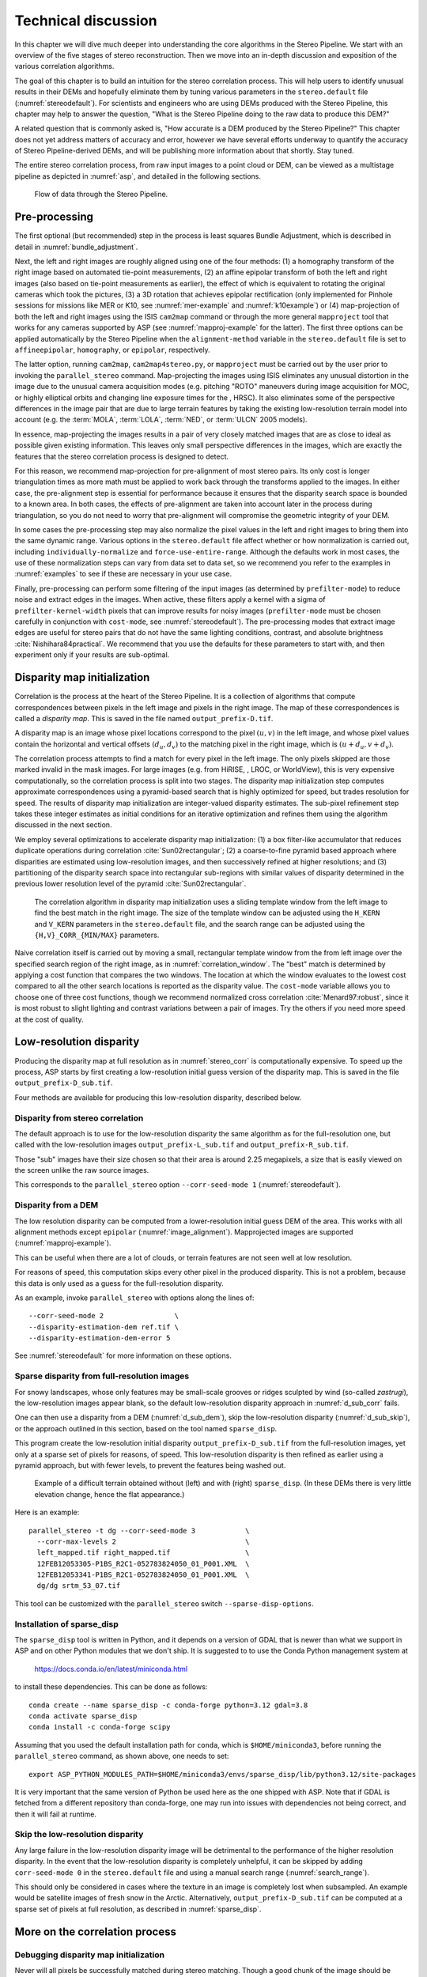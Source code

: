 .. _correlation:

Technical discussion
====================

In this chapter we will dive much deeper into understanding the core
algorithms in the Stereo Pipeline. We start with an overview of the five
stages of stereo reconstruction. Then we move into an in-depth
discussion and exposition of the various correlation algorithms.

The goal of this chapter is to build an intuition for the stereo
correlation process. This will help users to identify unusual results in
their DEMs and hopefully eliminate them by tuning various parameters in
the ``stereo.default`` file (:numref:`stereodefault`). For scientists and
engineers who are using DEMs produced with the Stereo Pipeline, this
chapter may help to answer the question, "What is the Stereo Pipeline
doing to the raw data to produce this DEM?"

A related question that is commonly asked is, "How accurate is a DEM
produced by the Stereo Pipeline?" This chapter does not yet address
matters of accuracy and error, however we have several efforts underway
to quantify the accuracy of Stereo Pipeline-derived DEMs, and will be
publishing more information about that shortly. Stay tuned.

The entire stereo correlation process, from raw input images to a point
cloud or DEM, can be viewed as a multistage pipeline as depicted in
:numref:`asp`, and detailed in the following sections.

.. figure:: images/asp.png
   :alt: Flow of data through the Stereo Pipeline.
   :name: asp

   Flow of data through the Stereo Pipeline.

Pre-processing
--------------

The first optional (but recommended) step in the process is least
squares Bundle Adjustment, which is described in detail in
:numref:`bundle_adjustment`.

Next, the left and right images are roughly aligned using one of
the four methods: (1) a homography transform of the right image
based on automated tie-point measurements, (2) an affine epipolar
transform of both the left and right images (also based on tie-point
measurements as earlier), the effect of which is equivalent to
rotating the original cameras which took the pictures, (3) a 3D
rotation that achieves epipolar rectification (only implemented for
Pinhole sessions for missions like MER or K10, see
:numref:`mer-example` and :numref:`k10example`) or (4)
map-projection of both the left and right images using the ISIS
``cam2map`` command or through the more general ``mapproject`` tool
that works for any cameras supported by ASP (see :numref:`mapproj-example`
for the latter). The first three options can be applied automatically
by the Stereo Pipeline when the ``alignment-method`` variable in
the ``stereo.default`` file is set to ``affineepipolar``, ``homography``,
or ``epipolar``, respectively.

The latter option, running ``cam2map``, ``cam2map4stereo.py``, or
``mapproject`` must be carried out by the user prior to invoking the
``parallel_stereo`` command. Map-projecting the images using ISIS eliminates any
unusual distortion in the image due to the unusual camera acquisition
modes (e.g. pitching "ROTO" maneuvers during image acquisition for MOC,
or highly elliptical orbits and changing line exposure times for the ,
HRSC). It also eliminates some of the perspective differences in the
image pair that are due to large terrain features by taking the existing
low-resolution terrain model into account (e.g. the :term:`MOLA`, :term:`LOLA`,
:term:`NED`, or :term:`ULCN` 2005 models).

In essence, map-projecting the images results in a pair of very closely
matched images that are as close to ideal as possible given existing
information. This leaves only small perspective differences in the
images, which are exactly the features that the stereo correlation
process is designed to detect.

For this reason, we recommend map-projection for pre-alignment of most
stereo pairs. Its only cost is longer triangulation times as more math
must be applied to work back through the transforms applied to the
images. In either case, the pre-alignment step is essential for
performance because it ensures that the disparity search space is
bounded to a known area. In both cases, the effects of pre-alignment are
taken into account later in the process during triangulation, so you do
not need to worry that pre-alignment will compromise the geometric
integrity of your DEM.

In some cases the pre-processing step may also normalize the pixel
values in the left and right images to bring them into the same
dynamic range. Various options in the ``stereo.default`` file affect
whether or how normalization is carried out, including
``individually-normalize`` and ``force-use-entire-range``. Although
the defaults work in most cases, the use of these normalization
steps can vary from data set to data set, so we recommend you refer
to the examples in :numref:`examples` to see if these are necessary
in your use case.

Finally, pre-processing can perform some filtering of the input
images (as determined by ``prefilter-mode``) to reduce noise and
extract edges in the images.  When active, these filters apply a
kernel with a sigma of ``prefilter-kernel-width`` pixels that can
improve results for noisy images (``prefilter-mode`` must be chosen
carefully in conjunction with ``cost-mode``, see :numref:`stereodefault`).
The pre-processing modes that extract image edges are useful for
stereo pairs that do not have the same lighting conditions, contrast,
and absolute brightness :cite:`Nishihara84practical`. We recommend
that you use the defaults for these parameters to start with, and
then experiment only if your results are sub-optimal.

.. _stereo_corr:

Disparity map initialization
----------------------------

Correlation is the process at the heart of the Stereo Pipeline. It is a
collection of algorithms that compute correspondences between pixels in
the left image and pixels in the right image. The map of these
correspondences is called a *disparity map*.  This is saved
in the file named ``output_prefix-D.tif``.

A disparity map is an image whose pixel locations correspond to the pixel
:math:`(u,v)` in the left image, and whose pixel values contain the horizontal
and vertical offsets :math:`(d_u, d_v)` to the matching pixel in the right
image, which is :math:`(u+d_u, v+d_v)`.

The correlation process attempts to find a match for every pixel in the
left image. The only pixels skipped are those marked invalid in the mask
images. For large images (e.g. from HiRISE, , LROC, or WorldView), this
is very expensive computationally, so the correlation process is split
into two stages. The disparity map initialization step computes
approximate correspondences using a pyramid-based search that is highly
optimized for speed, but trades resolution for speed. The results of
disparity map initialization are integer-valued disparity estimates. The
sub-pixel refinement step takes these integer estimates as initial
conditions for an iterative optimization and refines them using the
algorithm discussed in the next section.

We employ several optimizations to accelerate disparity map
initialization: (1) a box filter-like accumulator that reduces duplicate
operations during correlation :cite:`Sun02rectangular`; (2)
a coarse-to-fine pyramid based approach where disparities are estimated
using low-resolution images, and then successively refined at higher
resolutions; and (3) partitioning of the disparity search space into
rectangular sub-regions with similar values of disparity determined in
the previous lower resolution level of the pyramid
:cite:`Sun02rectangular`.

.. figure:: images/correlation/correlation_400px.png
   :name: correlation_window
   :alt: Correlation example

   The correlation algorithm in disparity map initialization uses a
   sliding template window from the left image to find the best match in
   the right image. The size of the template window can be adjusted
   using the ``H_KERN`` and ``V_KERN`` parameters in the
   ``stereo.default`` file, and the search range can be adjusted using
   the ``{H,V}_CORR_{MIN/MAX}`` parameters.

Naive correlation itself is carried out by moving a small, rectangular
template window from the from left image over the specified search
region of the right image, as in :numref:`correlation_window`. The
"best" match is determined by applying a cost function that compares the
two windows. The location at which the window evaluates to the lowest
cost compared to all the other search locations is reported as the
disparity value. The ``cost-mode`` variable allows you to choose one of
three cost functions, though we recommend normalized cross correlation
:cite:`Menard97:robust`, since it is most robust to slight
lighting and contrast variations between a pair of images. Try the
others if you need more speed at the cost of quality.

.. _d_sub:

Low-resolution disparity
------------------------

Producing the disparity map at full resolution as in :numref:`stereo_corr` is
computationally expensive. To speed up the process, ASP starts by first creating
a low-resolution initial guess version of the disparity map. This is saved
in the file ``output_prefix-D_sub.tif``. 

Four methods are available for producing this low-resolution disparity,
described below.

.. _d_sub_corr:

Disparity from stereo correlation
~~~~~~~~~~~~~~~~~~~~~~~~~~~~~~~~~

The default approach is to use for the low-resolution disparity the same
algorithm as for the full-resolution one, but called with the low-resolution
images ``output_prefix-L_sub.tif`` and ``output_prefix-R_sub.tif``. 

Those "sub" images have their size chosen so that their area is around 2.25
megapixels, a size that is easily viewed on the screen unlike the raw source
images. 

This corresponds to the ``parallel_stereo`` option ``--corr-seed-mode 1``
(:numref:`stereodefault`).

.. _d_sub_dem:

Disparity from a DEM
~~~~~~~~~~~~~~~~~~~~

The low resolution disparity can be computed from a lower-resolution initial
guess DEM of the area. This works with all alignment methods except ``epipolar``
(:numref:`image_alignment`). Mapprojected images are supported
(:numref:`mapproj-example`).

This can be useful when there are a lot of clouds, or terrain features are not seen
well at low resolution.

For reasons of speed, this computation skips every other pixel in the produced
disparity. This is not a problem, because this data is only used as a guess for
the full-resolution disparity. 

As an example, invoke ``parallel_stereo`` with options along the lines of::

   --corr-seed-mode 2                 \
   --disparity-estimation-dem ref.tif \
   --disparity-estimation-dem-error 5 

See :numref:`stereodefault` for more information on these options.

.. _sparse_disp:

Sparse disparity from full-resolution images
~~~~~~~~~~~~~~~~~~~~~~~~~~~~~~~~~~~~~~~~~~~~

For snowy landscapes, whose only features may be small-scale grooves or ridges
sculpted by wind (so-called *zastrugi*), the low-resolution images appear blank,
so the default low-resolution disparity approach in :numref:`d_sub_corr` fails.

One can then use a disparity from a DEM (:numref:`d_sub_dem`), skip the
low-resolution disparity (:numref:`d_sub_skip`), or the approach outlined in
this section, based on the tool named ``sparse_disp``.

This program create the low-resolution initial disparity
``output_prefix-D_sub.tif`` from the full-resolution images, yet only at a
sparse set of pixels for reasons, of speed. This low-resolution disparity is
then refined as earlier using a pyramid approach, but with fewer levels,
to prevent the features being washed out.

.. figure:: images/examples/sparse_disp.png
   :name: fig:sparse-disp-example
   :figwidth: 100%

   Example of a difficult terrain obtained without (left) and with (right)
   ``sparse_disp``. (In these DEMs there is very little elevation change,
   hence the flat appearance.)

Here is an example:

::

    parallel_stereo -t dg --corr-seed-mode 3            \
      --corr-max-levels 2                               \
      left_mapped.tif right_mapped.tif                  \
      12FEB12053305-P1BS_R2C1-052783824050_01_P001.XML  \
      12FEB12053341-P1BS_R2C1-052783824050_01_P001.XML  \
      dg/dg srtm_53_07.tif

This tool can be customized with the ``parallel_stereo`` switch
``--sparse-disp-options``. 

Installation of sparse_disp
~~~~~~~~~~~~~~~~~~~~~~~~~~~

The ``sparse_disp`` tool is written in Python, and it depends on a
version of GDAL that is newer than what we support in ASP and on other
Python modules that we don't ship. It is suggested to to use the Conda
Python management system at

  https://docs.conda.io/en/latest/miniconda.html

to install these dependencies. This can be done as follows::

    conda create --name sparse_disp -c conda-forge python=3.12 gdal=3.8
    conda activate sparse_disp
    conda install -c conda-forge scipy

Assuming that you used the default installation path for ``conda``, which is
``$HOME/miniconda3``, before running the ``parallel_stereo`` command, as shown
above, one needs to set::

    export ASP_PYTHON_MODULES_PATH=$HOME/miniconda3/envs/sparse_disp/lib/python3.12/site-packages

It is very important that the same version of Python be used here as
the one shipped with ASP. Note that if GDAL is fetched from a
different repository than conda-forge, one may run into issues with
dependencies not being correct, and then it will fail at runtime.

.. _d_sub_skip:

Skip the low-resolution disparity
~~~~~~~~~~~~~~~~~~~~~~~~~~~~~~~~~

Any large failure in the low-resolution disparity image will be detrimental to
the performance of the higher resolution disparity.  In the event that the
low-resolution disparity is completely unhelpful, it can be skipped by adding
``corr-seed-mode 0`` in the ``stereo.default`` file and using a manual search
range (:numref:`search_range`). 

This should only be considered in cases where the texture in an image is
completely lost when subsampled.  An example would be satellite images of fresh
snow in the Arctic. Alternatively, ``output_prefix-D_sub.tif`` can be computed
at a sparse set of pixels at full resolution, as described in
:numref:`sparse_disp`.

More on the correlation process
-------------------------------

Debugging disparity map initialization
~~~~~~~~~~~~~~~~~~~~~~~~~~~~~~~~~~~~~~

Never will all pixels be successfully matched during stereo matching.
Though a good chunk of the image should be correctly processed. If you
see large areas where matching failed, this could be due to a variety of
reasons:

-  In regions where the images do not overlap, there should be no valid
   matches in the disparity map.

-  Match quality may be poor in regions of the images that have
   different lighting conditions, contrast, or specular properties of
   the surface.

-  Areas that have image content with very little texture or extremely
   low contrast may have an insufficient signal to noise ratio, and will
   be rejected by the correlator.

-  Areas that are highly distorted due to different image perspective,
   such as crater and canyon walls, may exhibit poor matching
   performance. This could also be due to failure of the preprocessing
   step in aligning the images. The correlator can not match images that
   are rotated differently from each other or have different
   scale/resolution. Mapprojection is used to at least partially rectify
   these issues (:numref:`mapproj-example`).

Bad matches, often called "blunders" or "artifacts" are also common, and
can happen for many of the same reasons listed above. The Stereo
Pipeline does its best to automatically detect and eliminate these
blunders, but the effectiveness of these outlier rejection strategies
does vary depending on the quality of the input images.

When tuning up your ``stereo.default`` file, you will find that it is
very helpful to look at the raw output of the disparity map
initialization step. This can be done using the ``disparitydebug`` tool,
which converts the ``output_prefix-D.tif`` file into a pair of normal
images that contain the horizontal and vertical components of disparity.
You can open these in a standard image viewing application and see
immediately which pixels were matched successfully, and which were not.
Stereo matching blunders are usually also obvious when inspecting these
images. With a good intuition for the effects of various
``stereo.default`` parameters and a good intuition for reading the
output of ``disparitydebug``, it is possible to quickly identify and
address most problems.

If you are seeing too many holes in your disparity images, one option
that may give good results is to increase the size of the correlation
kernel used by ``stereo_corr`` with the ``--corr-kernel`` option.
Increasing the kernel size will increase the processing time but should
help fill in regions of the image where no match was found.

.. figure:: images/correlation/stereo_corr_box_compare.png
   :name: corr-kernel-size-effect
   :alt: Correlation Kernel Size

   The effect of increasing the correlation kernel size from 35 (left)
   to 75 (right). This location is covered in snow and several regions
   lack texture for the correlator to use but a large kernel increases
   the chances of finding useful texture for a given pixel.

.. figure:: images/correlation/quantile_filter_result.png
   :name: quantile-filtering-effect
   :alt: Quantile Filtering

   The effect of using the ``rm-quantile`` filtering option in
   ``stereo_corr``. In the left image there are a series of high
   disparity "islands" at the bottom of the image. In the right image
   quantile filtering has removed those islands while leaving the rest
   of the image intact.

.. _search_range:

Search range determination
~~~~~~~~~~~~~~~~~~~~~~~~~~

In some circumstances, the low-resolution disparity ``D_sub.tif`` may
fail to get computed, or it may be inaccurate. This can happen for
example if only very small features are present in the original images,
and they disappear during the resampling that is necessary to obtain
``D_sub.tif``. In this case, it is possible to set ``corr-seed-mode`` to
0, and manually set a search range to use for full-resolution
correlation via the parameter ``corr-search``. In ``stereo.default``
(:numref:`stereodefault`) this parameter's entry will look like::

           corr-search -80 -2 20 2

The exact values to use with this option you'll have to discover
yourself. These four numbers represent the horizontal
minimum boundary, vertical minimum boundary, horizontal maximum
boundary, and finally the horizontal maximum boundary within which we
will search for the disparity during correlation.

It can be tricky to select a good search range. That's why the best
way is to let ``parallel_stereo`` perform an automated determination.
If you think that you can do a better estimate of the search range,
take look at what search ranges ``stereo_corr`` prints in the log files
in the output directory, and examine the intermediate disparity images
using the ``disparitydebug`` program, to figure out which search
directions can be expanded or contracted. The output images will
clearly show good data or bad data depending on whether the search
range is correct.

The worst case scenario is to determine the search range manually. The
aligned ``L.tif`` and ``R.tif`` images (:numref:`outputfiles`) can be
opened in ``stereo_gui`` (:numref:`stereo_gui`), and the coordinates
of points that can be matched visually can be compared. Click on a
pixel to have its coordinates printed in the terminal. Subtract row
and column locations of a feature in the first image from the
locations of the same feature in the second image, and this will yield
offsets that can be used in the search range. Make several of these
offset measurements (for example, for features at higher and then
lower elevations), and use them to define a row and column bounding
box, then expand this by 50% and use it for ``corr-search``. This will
produce good results in most cases.

If the search range produced automatically from the low-resolution
disparity is too big, perhaps due to outliers, it can be tightened
with either ``--max-disp-spread`` or ``--corr-search-limit``, before
continuing with full-resolution correlation (:numref:`stereodefault`).
But note that for very steep terrains and no use of mapprojection a
large search range is expected, and tightening it too much may result
in an inaccurate disparity.

.. _subpixel:

Sub-pixel refinement
--------------------

Once disparity map initialization is complete, every pixel in the
disparity map will either have an estimated disparity value, or it will
be marked as invalid. All valid pixels are then adjusted in the
sub-pixel refinement stage based on the ``subpixel-mode`` setting.

The first mode is parabola-fitting sub-pixel refinement
(``subpixel-mode 1``). This technique fits a 2D parabola to points on
the correlation cost surface in an 8-connected neighborhood around the
cost value that was the "best" as measured during disparity map
initialization. The parabola's minimum can then be computed analytically
and taken as as the new sub-pixel disparity value.

This method is easy to implement and extremely fast to compute, but it
exhibits a problem known as pixel-locking: the sub-pixel disparities
tend toward their integer estimates and can create noticeable "stair
steps" on surfaces that should be smooth
:cite:`Stein06:attenuating,Szeliski03sampling`. See for
example :numref:`parabola_subpixel`.
Furthermore, the parabola subpixel mode is not capable of refining a
disparity estimate by more than one pixel, so although it produces
smooth disparity maps, these results are not much more accurate than the
results that come out of the disparity map initialization in the first
place. However, the speed of this method makes it very useful as a
"draft" mode for quickly generating a DEM for visualization (i.e.
non-scientific) purposes. It is also beneficial in the event that a user
will simply downsample their DEM after generation in Stereo Pipeline.

.. figure:: images/correlation/parabola_results.png
  :name: parabola_subpixel

  Left: Input images.  Center: results using the parabola draft
  subpixel mode (subpixel-mode = 1). Right: results using the Bayes
  EM high quality subpixel mode (subpixel-mode = 2).


For high quality results, we recommend ``subpixel-mode 2``: the Bayes EM
weighted affine adaptive window correlator. This advanced method
produces extremely high quality stereo matches that exhibit a high
degree of immunity to image noise. For example Apollo Metric Camera
images are affected by two types of noise inherent to the scanning
process: (1) the presence of film grain and (2) dust and lint particles
present on the film or scanner. The former gives rise to noise in the
DEM values that wash out real features, and the latter causes incorrect
matches or hard to detect blemishes in the DEM. Attenuating the effect
of these scanning artifacts while simultaneously refining the integer
disparity map to sub-pixel accuracy has become a critical goal of our
system, and is necessary for processing real-world data sets such as the
Apollo Metric Camera data.

The Bayes EM subpixel correlator also features a deformable template
window from the left image that can be rotated, scaled, and translated
as it zeros in on the correct match in the right image. This adaptive
window is essential for computing accurate matches on crater or canyon
walls, and on other areas with significant perspective distortion due to
foreshortening.

This affine-adaptive behavior is based on the Lucas-Kanade template
tracking algorithm, a classic algorithm in the field of computer vision
:cite:`Baker04:lucas-kanade`. We have extended this
technique; developing a Bayesian model that treats the Lucas-Kanade
parameters as random variables in an Expectation Maximization (EM)
framework. This statistical model also includes a Gaussian mixture
component to model image noise that is the basis for the robustness of
our algorithm. We will not go into depth on our approach here, but we
encourage interested readers to read our papers on the topic
:cite:`nefian:bayes_em,broxton:isvc09`.

However we do note that, like the computations in the disparity map
initialization stage, we adopt a multi-scale approach for sub-pixel
refinement. At each level of the pyramid, the algorithm is initialized
with the disparity determined in the previous lower resolution level of
the pyramid, thereby allowing the subpixel algorithm to shift the
results of the disparity initialization stage by many pixels if a better
match can be found using the affine, noise-adapted window. Hence, this
sub-pixel algorithm is able to significantly improve upon the results to
yield a high quality, high resolution result.

Another option when run time is important is ``subpixel-mode 3``: the
simple affine correlator. This is essentially the Bayes EM mode with the
noise correction features removed in order to decrease the required run
time. In data sets with little noise this mode can yield results similar
to Bayes EM mode in approximately one fifth the time.

A different option is Phase Correlation, ``subpixel-mode 4``, which
implements the algorithm from :cite:`guizar2008efficient`.
It is slow and does not work well on slopes but since the algorithm is
very different it might perform in situations where the other algorithms
are not working well.

Triangulation
-------------

When running an ISIS session, the Stereo Pipeline uses geometric camera
models available in ISIS :cite:`anderson08:isis`. These
highly accurate models are customized for each instrument that ISIS
supports. Each ISIS "cube" file contains all of the information that is
required by the Stereo Pipeline to find and use the appropriate camera
model for that observation.

Other sessions such as DG (*DigitalGlobe*) or Pinhole, require that
their camera model be provided as additional arguments to the ``parallel_stereo``
command. Those camera models come in the form of an XML document for DG
and as ``*.pinhole, *.tsai, *.cahv, *.cahvor`` for Pinhole sessions.
Those files must be the third and forth arguments or immediately follow
after the two input images for ``parallel_stereo``.

.. figure:: images/correlation/camera_models.png
   :name: camera_models
   :alt: Camera Models

   Most remote sensing cameras fall into two generic categories
   based on their basic geometry.  Framing cameras (left) capture an
   instantaneous two-dimensional image.  Linescan cameras (right)
   capture images one scan line at a time, building up an image over
   the course of several seconds as the satellite moves through the
   sky.

ISIS camera models account for all aspects of camera geometry, including
both intrinsic (i.e. focal length, pixel size, and lens distortion) and
extrinsic (e.g. camera position and orientation) camera parameters.
Taken together, these parameters are sufficient to "forward project" a
3D point in the world onto the image plane of the sensor. It is also
possible to "back project" from the camera's center of projection
through a pixel corresponding to the original 3D point.

.. figure:: images/correlation/triangulation_400px.png
   :name: triangulation
   :alt: Triangulation

   Once a disparity map has been generated and refined, it can be used
   in combination with the geometric camera models to compute the
   locations of 3D points on the surface of Mars. This figure shows the
   position (at the origins of the red, green, and blue vectors) and
   orientation of the Mars Global Surveyor at two points in time where
   it captured images in a stereo pair.

Notice, however, that forward and back projection are not symmetric
operations. One camera is sufficient to "image" a 3D point onto a pixel
located on the image plane, but the reverse is not true. Given only a
single camera and a pixel location :math:`x = (u,v),` that is the image
of an unknown 3D point :math:`P = (x,y,z)`, it is only possible to
determine that :math:`P` lies somewhere along a ray that emanates from
the camera center through the pixel location :math:`x`
on the image plane (see :numref:`camera_models`).

Alas, once images are captured, the route from image pixel back to
3D points in the real world is through back projection, so we must
bring more information to bear on the problem of uniquely reconstructing
our 3D point. In order to determine :math:`P` using back projection,
we need *two* cameras that both contain pixel locations :math:`x_1`
and :math:`x_2` where :math:`P` was imaged. Now, we have two rays
that converge on a point in 3D space (see :numref:`triangulation`).
The location where they meet must be the original location of
:math:`P`.

.. _triangulation_error:

Triangulation error
~~~~~~~~~~~~~~~~~~~

In practice, the rays emanating from matching pixels in the cameras
rarely intersect perfectly on the ground because any slight error in
the position or pointing information of the cameras will affect the
accuracy of the rays. The matching (correlation) among the images is
also not perfect, contributing to the error budget. Then, we take the
*closest point of intersection* of the two rays as the location of the
intersection point :math:`P`.

Additionally, the actual shortest distance between the rays at this
point is an interesting and important error metric that measures how
self-consistent our two camera models are for this point. It will be
seen in the next chapter that this information, when computed and
averaged over all reconstructed 3D points, can be a valuable statistic
for determining whether to carry out bundle adjustment
(:numref:`bundle_adjust`). 

The distance between the two rays emanating from matching points in
the cameras at their closest intersection is recorded in the fourth
channel of the point cloud file, ``output-prefix-PC.tif``.  This is
called the *triangulation error*, or the *ray intersection error*. It
is measured in meters. This error can be gridded when a DEM is created
from the point cloud by using the ``--errorimage`` argument on the
``point2dem`` command (:numref:`point2dem`).

This error *is not* the true accuracy of the DEM. It is only another
indirect measure of quality. A DEM with high triangulation error, as
compared to the ground sample distance, is always bad and should have
its images bundle-adjusted. A DEM with low triangulation error is at
least self-consistent, but could still be bad, or at least
misaligned.

If, after bundle adjustment, the triangulation error is still high at
the image corners and the inputs are Pinhole cameras, one may have to
refine the intrinsics, including the distortion model.
:numref:`bundle_adjustment` discusses bundle adjustment, including
optimizing the intrinsics.

To improve the location of a triangulated point cloud or created DEM
relative to a known ground truth, use alignment (:numref:`pc_align`).

See :numref:`error_propagation` for another metric qualifying
the accuracy of a point cloud or DEM, namely the horizontal and vertical
uncertainty, as propagated from the input cameras.

.. _mapproj_with_cam2map:

Stereo with images mapprojected using ISIS
~~~~~~~~~~~~~~~~~~~~~~~~~~~~~~~~~~~~~~~~~~

This is a continuation of the discussion at :numref:`moc_tutorial`. It
describes how to mapproject the input images using the ISIS tool
``cam2map`` and how to run stereo with the obtained
images. Alternatively, the images can be mapprojected using ASP
itself, per :numref:`mapproj-example`.

Mapprojection can result in improved results for steep slopes, when
the images are taken from very different perspectives, or if the
curvature of the planet/body being imaged is non-negligible.

We will now describe how this works, but we also provide the
``cam2map4stereo.py`` program (:numref:`cam2map4stereo.py`) which does
this automatically.

The ISIS ``cam2map`` program will map-project these images::

    ISIS> cam2map from=M0100115.cub to=M0100115.map.cub
    ISIS> cam2map from=E0201461.cub to=E0201461.map.cub \
            map=M0100115.map.cub matchmap=true

At this stage we can run the stereo program with map-projected images:

::

     ISIS> parallel_stereo E0201461.map.cub M0100115.map.cub   \
             --alignment-method none -s stereo.default.example \
             results/output

Here we have used ``alignment-method none`` since ``cam2map4stereo.py``
brought the two images into the same perspective and using the same
resolution. If you invoke ``cam2map`` independently on the two images,
without ``matchmap=true``, their resolutions may differ, and using an
alignment method rather than ``none`` to correct for that is still
necessary.

Now you may skip to chapter :numref:`nextsteps` which will discuss the
``parallel_stereo`` program in more detail and the other tools in ASP.
Or, you can continue reading below for more details on mapprojection.

Advanced discussion of mapprojection
------------------------------------

Notice the order in which the images were run through ``cam2map``. The
first projection with ``M0100115.cub`` produced a map-projected image
centered on the center of that image. The projection of ``E0201461.cub``
used the ``map=`` parameter to indicate that ``cam2map`` should use the
same map projection parameters as those of ``M0100115.map.cub``
(including center of projection, map extents, map scale, etc.) in
creating the projected image. By map-projecting the image with the worse
resolution first, and then matching to that, we ensure two things: (1)
that the second image is summed or scaled down instead of being
magnified up, and (2) that we are minimizing the file sizes to make
processing in the Stereo Pipeline more efficient.

Technically, the same end result could be achieved by using the
``mocproc`` program alone, and using its ``map= M0100115.map.cub``
option for the run of ``mocproc`` on ``E0201461.cub`` (it behaves
identically to ``cam2map``). However, this would not allow for
determining which of the two images had the worse resolution and
extracting their minimum intersecting bounding box (see below).
Furthermore, if you choose to conduct bundle adjustment (see
:numref:`bundle_adjustment`) as a pre-processing step, you would
do so between ``mocproc`` (as run above) and ``cam2map``.

The above procedure is in the case of two images which cover similar
real estate on the ground. If you have a pair of images where one image
has a footprint on the ground that is much larger than the other, only
the area that is common to both (the intersection of their areas) should
be kept to perform correlation (since non-overlapping regions don't
contribute to the stereo solution). 

ASP normally has no problem identifying the shared area and it still
run well. Below we describe, for the adventurous user, some
fine-tuning of this procedure.

If the image with the larger footprint size also happens to be the
image with the better resolution (i.e. the image run through
``cam2map`` second with the ``map=`` parameter), then the above
``cam2map`` procedure with ``matchmap=true`` will take care of it just
fine. Otherwise you'll need to figure out the latitude and longitude
boundaries of the intersection boundary (with the ISIS ``camrange``
program). Then use that smaller boundary as the arguments to the
``MINLAT``, ``MAXLAT``, ``MINLON``, and ``MAXLON`` parameters of the
first run of ``cam2map``. So in the above example, after ``mocproc``
with ``Mapping= NO`` you'd do this:

::

     ISIS> camrange from=M0100115.cub
              ... lots of camrange output omitted ...
     Group = UniversalGroundRange
       LatitudeType       = Planetocentric
       LongitudeDirection = PositiveEast
       LongitudeDomain    = 360
       MinimumLatitude    = 34.079818835324
       MaximumLatitude    = 34.436797628116
       MinimumLongitude   = 141.50666207418
       MaximumLongitude   = 141.62534719278
     End_Group
              ... more output of camrange omitted ...

::

     ISIS> camrange from=E0201461.cub
              ... lots of camrange output omitted ...
     Group = UniversalGroundRange
       LatitudeType       = Planetocentric
       LongitudeDirection = PositiveEast
       LongitudeDomain    = 360
       MinimumLatitude    = 34.103893080982
       MaximumLatitude    = 34.547719435156
       MinimumLongitude   = 141.48853937384
       MaximumLongitude   = 141.62919740048
     End_Group
              ... more output of camrange omitted ...

Now compare the boundaries of the two above and determine the
intersection to use as the boundaries for ``cam2map``:

::

     ISIS> cam2map from=M0100115.cub to=M0100115.map.cub   \
             DEFAULTRANGE=CAMERA MINLAT=34.10 MAXLAT=34.44 \
             MINLON=141.50 MAXLON=141.63
     ISIS> cam2map from=E0201461.cub to=E0201461.map.cub \
             map=M0100115.map.cub matchmap=true

You only have to do the boundaries explicitly for the first run of
``cam2map``, because the second one uses the ``map=`` parameter to mimic
the map-projection of the first. These two images are not radically
different in spatial coverage, so this is not really necessary for these
images, it is just an example.

Again, unless you are doing something complicated, using the
``cam2map4stereo.py`` (:numref:`cam2map4stereo.py`) will take care of
all these steps for you.

.. _local_alignment_issues:

Identifying issues in local alignment
~~~~~~~~~~~~~~~~~~~~~~~~~~~~~~~~~~~~~

Stereo with local epipolar alignment (:numref:`running-stereo`) can
perform better than with global affine epipolar alignment. Yet, when stereo
fails on a locally aligned tile pair, it is instructive to understand
why. Usually it is because the images are difficult at 
that location, such as due to very steep terrain, clouds, shadows, etc.

For a completed ``parallel_stereo`` run which failed in a portion, the
first step is to identify the offending tile directory. For that, open the
produced DEM in ``stereo_gui``, and use the instructions at
:numref:`image_bounds` to find the approximate longitude, latitude,
and height at the problematic location. 

Then run ``stereo_parse`` with the same options as ``parallel_stereo``
and the flag::

    --tile-at-location '<lon> <lat> <height>'

This should print on the screen a text like::

    Tile with location: run/run-2048_3072_1024_1024

If a run failed to complete, find the most recent output tile
directories that were being worked on, based on modification time, and
investigate one of them.

In either case, given a candidate for a problematic tile, from the log
file of ``stereo_corr`` in that tile's directory you can infer the full
correlation command that failed. Re-run it, while appending the option::

    --local-alignment-debug

Images and interest point matches before and after alignment will be
saved. Those can be examined as::

    stereo_gui <tile>-left-crop.tif <tile>-right-crop.tif \
      <tile>-left-crop__right-crop.match 

and::

    stereo_gui <tile>-left-aligned-tile.tif               \
      <tile>-right-aligned-tile.tif                       \
      <tile>-left-aligned-tile__right-aligned-tile.match 

